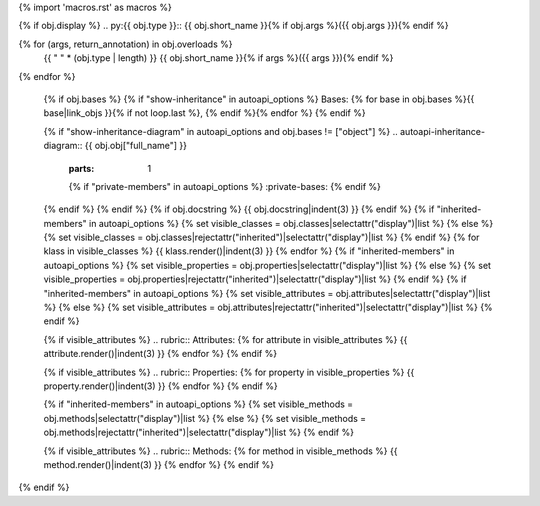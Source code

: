 {% import 'macros.rst' as macros %}

{% if obj.display %}
.. py:{{ obj.type }}:: {{ obj.short_name }}{% if obj.args %}({{ obj.args }}){% endif %}

{% for (args, return_annotation) in obj.overloads %}
      {{ " " * (obj.type | length) }}   {{ obj.short_name }}{% if args %}({{ args }}){% endif %}

{% endfor %}


   {% if obj.bases %}
   {% if "show-inheritance" in autoapi_options %}
   Bases: {% for base in obj.bases %}{{ base|link_objs }}{% if not loop.last %}, {% endif %}{% endfor %}
   {% endif %}


   {% if "show-inheritance-diagram" in autoapi_options and obj.bases != ["object"] %}
   .. autoapi-inheritance-diagram:: {{ obj.obj["full_name"] }}
      :parts: 1
      {% if "private-members" in autoapi_options %}
      :private-bases:
      {% endif %}

   {% endif %}
   {% endif %}
   {% if obj.docstring %}
   {{ obj.docstring|indent(3) }}
   {% endif %}
   {% if "inherited-members" in autoapi_options %}
   {% set visible_classes = obj.classes|selectattr("display")|list %}
   {% else %}
   {% set visible_classes = obj.classes|rejectattr("inherited")|selectattr("display")|list %}
   {% endif %}
   {% for klass in visible_classes %}
   {{ klass.render()|indent(3) }}
   {% endfor %}
   {% if "inherited-members" in autoapi_options %}
   {% set visible_properties = obj.properties|selectattr("display")|list %}
   {% else %}
   {% set visible_properties = obj.properties|rejectattr("inherited")|selectattr("display")|list %}
   {% endif %}
   {% if "inherited-members" in autoapi_options %}
   {% set visible_attributes = obj.attributes|selectattr("display")|list %}
   {% else %}
   {% set visible_attributes = obj.attributes|rejectattr("inherited")|selectattr("display")|list %}
   {% endif %}

   {% if visible_attributes %}
   .. rubric:: Attributes:
   {% for attribute in visible_attributes %}
   {{ attribute.render()|indent(3) }}
   {% endfor %}
   {% endif %}

   {% if visible_attributes %}
   .. rubric:: Properties:
   {% for property in visible_properties %}
   {{ property.render()|indent(3) }}
   {% endfor %}
   {% endif %}

   {% if "inherited-members" in autoapi_options %}
   {% set visible_methods = obj.methods|selectattr("display")|list %}
   {% else %}
   {% set visible_methods = obj.methods|rejectattr("inherited")|selectattr("display")|list %}
   {% endif %}

   {% if visible_attributes %}
   .. rubric:: Methods:
   {% for method in visible_methods %}
   {{ method.render()|indent(3) }}
   {% endfor %}
   {% endif %}
{% endif %}

